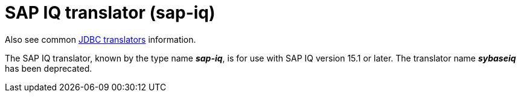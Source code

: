 // Module included in the following assemblies:
// as_jdbc-translators.adoc
[id="sap-iq-translator"]

= SAP IQ translator (sap-iq)

Also see common xref:jdbc-translators[JDBC translators] information.

The SAP IQ translator, known by the type name *_sap-iq_*, is for use with SAP IQ version 15.1 or later. 
The translator name *_sybaseiq_* has been deprecated.
